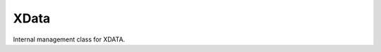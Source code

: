 XData
=====

.. module:: ezdxf.entities.xdata

.. class:: XData

    Internal management class for XDATA.

    .. seealso::

        - XDATA reference: :ref:`extended_data`
        - Wrapper class to store a list in XDATA: :class:`XDataUserList`
        - Wrapper class to store a dict in XDATA: :class:`XDataUserDict`
        - Tutorial: :ref:`tut_custom_data`
        - `DXF R2018 Reference <https://help.autodesk.com/view/OARX/2018/ENU/?guid=GUID-A2A628B0-3699-4740-A215-C560E7242F63>`_

    .. automethod:: __contains__

    .. automethod:: add

    .. automethod:: get

    .. automethod:: discard

    .. automethod:: has_xlist

    .. automethod:: get_xlist

    .. automethod:: set_xlist

    .. automethod:: discard_xlist

    .. automethod:: replace_xlist